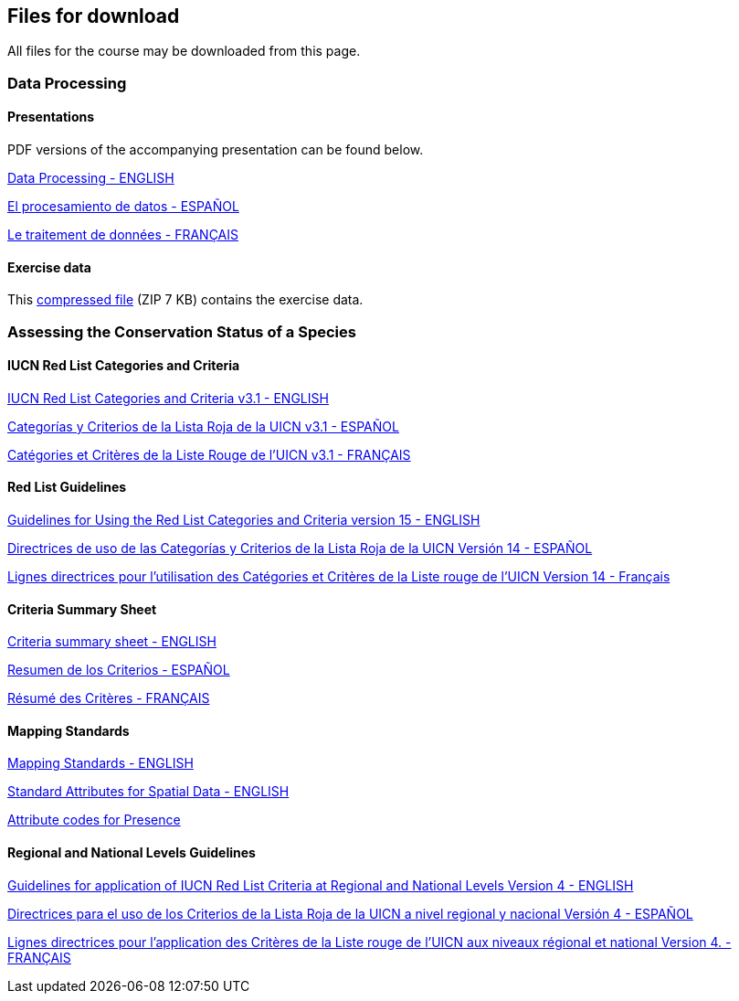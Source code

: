 == Files for download

All files for the course may be downloaded from this page. 

=== Data Processing

==== Presentations
PDF versions of the accompanying presentation can be found below.

link:../exercise-data/Biodiversity_Data_Use_Processing.pptx.pdf[Data Processing - ENGLISH,opts=download]

link:../exercise-data/SPANISH_Biodiversity_Data_Use_Processing.pptx.pdf[El procesamiento de datos - ESPAÑOL,opts=download]

link:../exercise-data/Biodiversity_Data_Use_Processing_FR.pdf[Le traitement de données - FRANÇAIS,opts=download]

==== Exercise data
This link:../exercise-data/Exercise_materials_data_processing.zip[compressed file,opts=download] (ZIP 7 KB) contains the exercise data. 

=== Assessing the Conservation Status of a Species

==== IUCN Red List Categories and Criteria

link:../exercise-data/RL-2001-001-2nd.pdf[IUCN Red List Categories and Criteria v3.1 - ENGLISH,opts=download]

link:../exercise-data/RL-2001-001-2nd-Es.pdf[Categorías y Criterios de la Lista Roja de la UICN v3.1 - ESPAÑOL,opts=download]

link:../exercise-data/RL-2001-001-2nd-Fr.pdf[Catégories et Critères de la Liste Rouge de l'UICN v3.1 - FRANÇAIS,opts=download]

==== Red List Guidelines

link:../exercise-data/RedListGuidelines(1).pdf[Guidelines for Using the Red List Categories and Criteria version 15 - ENGLISH,opts=download]

link:../exercise-data/RedListGuidelines_SP.pdf[Directrices de uso de las Categorías y Criterios de la Lista Roja de la UICN Versión 14 - ESPAÑOL,opts=download]

link:../exercise-data/RedListGuidelines_FR.pdf[Lignes directrices pour l’utilisation des Catégories et Critères de la Liste rouge de l’UICN Version 14 - Français,opts=download]

==== Criteria Summary Sheet

link:../exercise-data/summary_sheet_en_web(2).pdf[Criteria summary sheet - ENGLISH,opts=download]

link:../exercise-data/summary_sheet_es_web.pdf[Resumen de los Criterios - ESPAÑOL,opts=download]

link:../exercise-data/summary_sheet_fr_web.pdf[Résumé des Critères - FRANÇAIS,opts=download]

==== Mapping Standards

link:../exercise-data/Mapping_Standards_Version_1.19_2021.pdf[Mapping Standards - ENGLISH,opts=download]

link:../exercise-data/IUCN_Standard_attributes_for_spatial_data_v1.19_2021.xlsx[Standard Attributes for Spatial Data - ENGLISH,opts=download]

link:../exercise-data/Mapping_attribute_codes_v1.19_2021.pdf[Attribute codes for Presence, Origin and Seasonality- ENGLISH,opts=download]

==== Regional and National Levels Guidelines

link:../exercise-data/RL-2012-002.pdf[Guidelines for application of IUCN Red List Criteria at Regional and National Levels Version 4 - ENGLISH,opts=download]

link:../exercise-data/RL-2012-002-Es.pdf[Directrices para el uso de los Criterios de la Lista Roja de la UICN a nivel regional y nacional Versión 4 - ESPAÑOL,opts=download]

link:../exercise-data/RL-2012-002-Fr.pdf[Lignes directrices pour l’application des Critères de la Liste rouge de l’UICN aux niveaux régional et national Version 4. - FRANÇAIS,opts=download]
